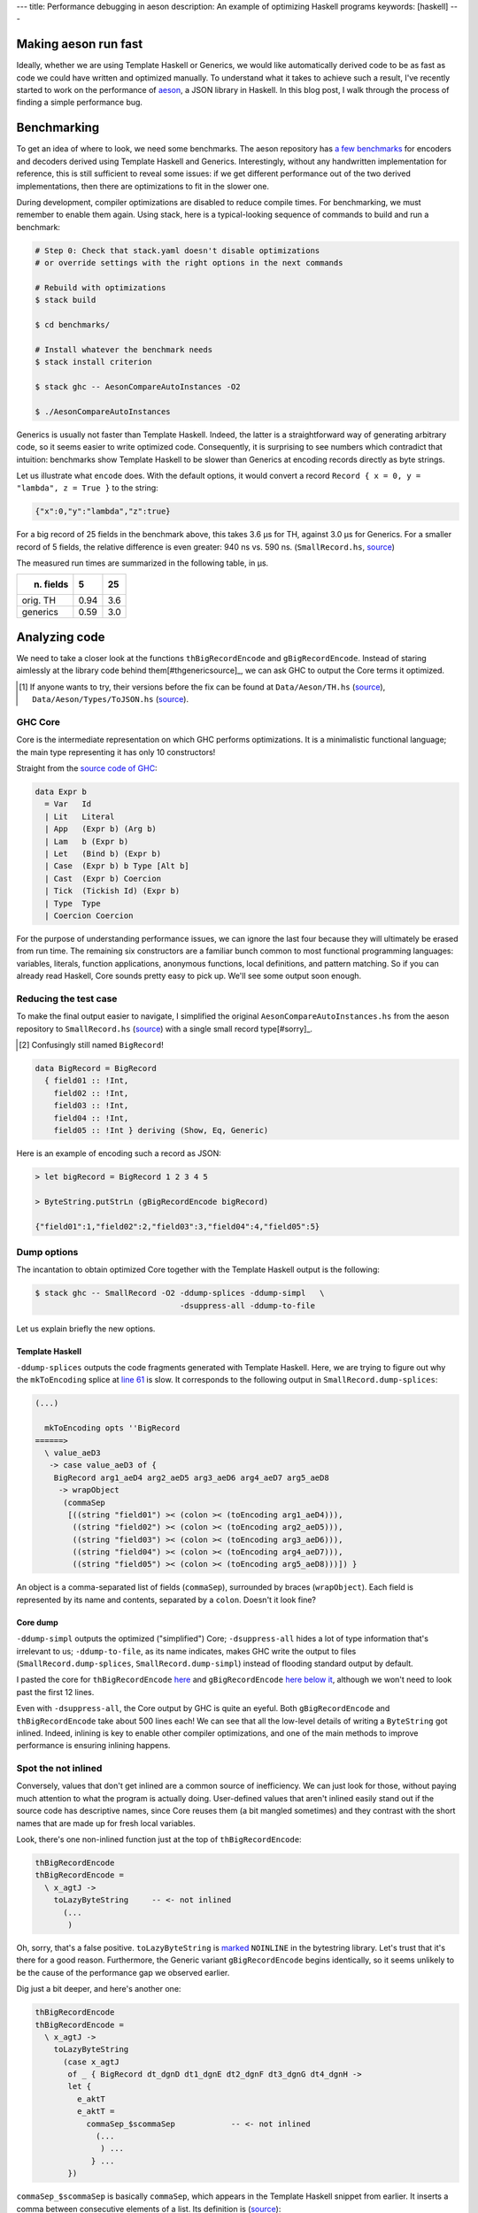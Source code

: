 ---
title: Performance debugging in aeson
description: An example of optimizing Haskell programs
keywords: [haskell]
---

Making aeson run fast
=====================

Ideally, whether we are using Template Haskell or Generics, we would like
automatically derived code to be as fast as code we could have written
and optimized manually.
To understand what it takes to achieve such a result, I've recently
started to work on the performance of `aeson`_, a JSON library in Haskell.
In this blog post, I walk through the process of finding a simple performance
bug.

.. _aeson: https://hackage.haskell.org/package/aeson

Benchmarking
============

To get an idea of where to look, we need some benchmarks.
The aeson repository has `a few benchmarks`__ for encoders and decoders derived
using Template Haskell and Generics. Interestingly, without any handwritten
implementation for reference, this is still sufficient to reveal some issues:
if we get different performance out of the two derived implementations, then
there are optimizations to fit in the slower one.

.. __: https://github.com/bos/aeson/blob/master/benchmarks/AesonCompareAutoInstances.hs

During development, compiler optimizations are disabled to reduce compile
times. For benchmarking, we must remember to enable them again.
Using stack, here is a typical-looking sequence of commands to build and run a
benchmark:

.. code:: bash

  # Step 0: Check that stack.yaml doesn't disable optimizations
  # or override settings with the right options in the next commands

  # Rebuild with optimizations
  $ stack build

  $ cd benchmarks/

  # Install whatever the benchmark needs
  $ stack install criterion

  $ stack ghc -- AesonCompareAutoInstances -O2

  $ ./AesonCompareAutoInstances

Generics is usually not faster than Template Haskell. Indeed, the latter is a
straightforward way of generating arbitrary code, so it seems easier to
write optimized code. Consequently, it is surprising to see numbers which
contradict that intuition: benchmarks show Template Haskell to be slower than
Generics at encoding records directly as byte strings.

Let us illustrate what ``encode`` does. With the default options, it would
convert a record ``Record { x = 0, y = "lambda", z = True }`` to the string:

.. code::

  {"x":0,"y":"lambda","z":true}

For a big record of 25 fields in the benchmark above, this takes 3.6 μs for TH,
against 3.0 μs for Generics. For a smaller record of 5 fields, the relative
difference is even greater: 940 ns vs. 590 ns. (``SmallRecord.hs``, source_)

.. _source: https://gist.github.com/Lysxia/52576aa9a62defaf058247dd3e7eb147

The measured run times are summarized in the following table, in μs.

+-----------+------+-----+
| n. fields |    5 |  25 |
+===========+======+=====+
| orig. TH  | 0.94 | 3.6 |
+-----------+------+-----+
| generics  | 0.59 | 3.0 |
+-----------+------+-----+

Analyzing code
==============

We need to take a closer look at the functions ``thBigRecordEncode`` and
``gBigRecordEncode``. Instead of staring aimlessly at the library code behind
them[#thgenericsource]_,
we can ask GHC to output the Core terms it optimized.

.. [#thgenericsource]

  If anyone wants to try, their versions before the fix can be found at
  ``Data/Aeson/TH.hs`` (source__), ``Data/Aeson/Types/ToJSON.hs`` (source__).

.. __: https://github.com/bos/aeson/blob/f3495ecb2dc8b95e0e63837a33469d6b287dc25c/Data/Aeson/TH.hs
.. __: https://github.com/bos/aeson/blob/f3495ecb2dc8b95e0e63837a33469d6b287dc25c/Data/Aeson/Types/ToJSON.hs

GHC Core
--------

Core is the intermediate representation on which GHC performs optimizations.
It is a minimalistic functional language; the main
type representing it has only 10 constructors!

Straight from the `source code of GHC`__:

.. code:: haskell

  data Expr b
    = Var   Id
    | Lit   Literal
    | App   (Expr b) (Arg b)
    | Lam   b (Expr b)
    | Let   (Bind b) (Expr b)
    | Case  (Expr b) b Type [Alt b]
    | Cast  (Expr b) Coercion
    | Tick  (Tickish Id) (Expr b)
    | Type  Type
    | Coercion Coercion

.. __: https://github.com/ghc/ghc/blob/f337a208b1e1a53cbdfee8b49887858cc3a500f6/compiler/coreSyn/CoreSyn.hs#L273

For the purpose of understanding performance issues, we can ignore the last
four because they will ultimately be erased from run time. The remaining six
constructors are a familiar bunch common to most functional programming
languages: variables, literals, function applications, anonymous functions,
local definitions, and pattern matching.
So if you can already read Haskell, Core sounds pretty easy to pick up.
We'll see some output soon enough.

Reducing the test case
----------------------

To make the final output easier to navigate, I simplified the original
``AesonCompareAutoInstances.hs`` from the aeson repository to
``SmallRecord.hs`` (source_) with a single small record type[#sorry]_.

.. [#sorry]

  Confusingly still named ``BigRecord``!

.. code:: haskell

  data BigRecord = BigRecord
    { field01 :: !Int,
      field02 :: !Int,
      field03 :: !Int,
      field04 :: !Int,
      field05 :: !Int } deriving (Show, Eq, Generic)

Here is an example of encoding such a record as JSON:

.. code::

  > let bigRecord = BigRecord 1 2 3 4 5

  > ByteString.putStrLn (gBigRecordEncode bigRecord)

  {"field01":1,"field02":2,"field03":3,"field04":4,"field05":5}

Dump options
------------

The incantation to obtain optimized Core together with
the Template Haskell output is the following:

.. code::

  $ stack ghc -- SmallRecord -O2 -ddump-splices -ddump-simpl   \
                                 -dsuppress-all -ddump-to-file

Let us explain briefly the new options.

Template Haskell
++++++++++++++++

``-ddump-splices`` outputs the code fragments generated with Template Haskell.
Here, we are trying to figure out why the ``mkToEncoding`` splice at `line 61`_
is slow. It corresponds to the following output in
``SmallRecord.dump-splices``:

.. _line 61: https://gist.github.com/Lysxia/52576aa9a62defaf058247dd3e7eb147#file-smallrecord-hs-L61

.. code::

  (...)

    mkToEncoding opts ''BigRecord
  ======>
    \ value_aeD3
     -> case value_aeD3 of {
      BigRecord arg1_aeD4 arg2_aeD5 arg3_aeD6 arg4_aeD7 arg5_aeD8
       -> wrapObject
        (commaSep
         [((string "field01") >< (colon >< (toEncoding arg1_aeD4))),
          ((string "field02") >< (colon >< (toEncoding arg2_aeD5))),
          ((string "field03") >< (colon >< (toEncoding arg3_aeD6))),
          ((string "field04") >< (colon >< (toEncoding arg4_aeD7))),
          ((string "field05") >< (colon >< (toEncoding arg5_aeD8)))]) }

An object is a comma-separated list of fields (``commaSep``), surrounded by
braces (``wrapObject``). Each field is represented by its name and contents,
separated by a ``colon``. Doesn't it look fine?

Core dump
+++++++++

``-ddump-simpl`` outputs the optimized ("simplified") Core;
``-dsuppress-all`` hides a lot of type information that's irrelevant to us;
``-ddump-to-file``, as its name indicates, makes GHC write the output
to files (``SmallRecord.dump-splices``, ``SmallRecord.dump-simpl``)
instead of flooding standard output by default.

I pasted the core for ``thBigRecordEncode`` here_ and ``gBigRecordEncode``
`here below it`_, although we won't need to look past the first 12 lines.

.. _here: https://gist.github.com/Lysxia/73f6c083c32e1aacfed10782bd4cf265#file-thbigrecordencode
.. _here below it: https://gist.github.com/Lysxia/73f6c083c32e1aacfed10782bd4cf265#file-gbigrecordencode

Even with ``-dsuppress-all``, the Core output by GHC is quite an eyeful.
Both ``gBigRecordEncode`` and ``thBigRecordEncode`` take about 500 lines each!
We can see that all the low-level details of writing a ``ByteString`` got
inlined. Indeed, inlining is key to enable other compiler optimizations, and
one of the main methods to improve performance is ensuring inlining happens.

Spot the not inlined
--------------------

Conversely, values that don't get inlined are a common source of
inefficiency. We can just look for those, without paying much attention
to what the program is actually doing. User-defined values that aren't inlined
easily stand out if the source code has descriptive names, since Core reuses
them (a bit mangled sometimes) and they contrast with the short names that are
made up for fresh local variables.

Look, there's one non-inlined function just at the top of ``thBigRecordEncode``:

.. code:: haskell

  thBigRecordEncode
  thBigRecordEncode =
    \ x_agtJ ->
      toLazyByteString     -- <- not inlined
        (...
         )

Oh, sorry, that's a false positive. ``toLazyByteString`` is `marked`__
``NOINLINE`` in the bytestring library. Let's trust that it's there for a good
reason.
Furthermore, the Generic variant ``gBigRecordEncode`` begins identically,
so it seems unlikely to be the cause of the performance gap we observed
earlier.

.. __: https://hackage.haskell.org/package/bytestring-0.10.8.2/docs/src/Data.ByteString.Builder.html#toLazyByteString

Dig just a bit deeper, and here's another one:

.. code:: haskell

  thBigRecordEncode
  thBigRecordEncode =
    \ x_agtJ ->
      toLazyByteString
        (case x_agtJ
         of _ { BigRecord dt_dgnD dt1_dgnE dt2_dgnF dt3_dgnG dt4_dgnH ->
         let {
           e_aktT
           e_aktT =
             commaSep_$scommaSep            -- <- not inlined
               (...
                ) ...
              } ...
         })

``commaSep_$scommaSep`` is basically ``commaSep``, which appears in the Template
Haskell snippet from earlier. It inserts a comma between consecutive elements
of a list. Its definition is (source__):

.. code:: haskell

  commaSep :: [E.Encoding] -> E.Encoding
  commaSep [] = E.empty
  commaSep [x] = x
  commaSep (x : xs) = x E.>< E.comma E.>< commaSep xs

.. __: https://github.com/bos/aeson/blob/f3495ecb2dc8b95e0e63837a33469d6b287dc25c/Data/Aeson/TH.hs#L620

It is recursive, hence the compiler makes it non-inlineable. In this case, its
argument is essentially the list of record fields, so we know it would be safe
to unroll the definition of ``commaSep`` here.

Looking at Core here may seem somewhat overkill, as ``commaSep`` is one of
only six functions that appear in the Template Haskell splice, so it wouldn't
have taken too long to figure out the problem either way. But reading Core is a
reliable method: it could also reveal non-inlining of functions that are not
immediately visible in the source code.

Bug fixed
---------

Let us have the Template Haskell code unroll the insertion of commas; the
result now looks like this:

.. code::

  (...)

    mkToEncoding opts ''BigRecord
  ======>
    \ value_aeXm
     -> case value_aeXm of {
      BigRecord arg1_aeXn arg2_aeXo arg3_aeXp arg4_aeXq arg5_aeXr
       -> fromPairs
        ((pair "field01" (toEncoding arg1_aeXn))
         <>
          ((pair "field02" (toEncoding arg2_aeXo))
           <>
            ((pair "field03" (toEncoding arg3_aeXp))
             <>
              ((pair "field04" (toEncoding arg4_aeXq))
               <> (pair "field05" (toEncoding arg5_aeXr)))))) }

The monoid operation[#typeclass]_ ``(<>)`` takes care of inserting a comma
between its non-empty operands. With the recursive function out of the way, we
get the speed up we were looking for (see third line):

.. [#typeclass]

  Using type classes allows us to reuse almost the same
  implementation for ``mkToJSON``.


+-----------+------+-----+
| n. fields |    5 |  25 |
+===========+======+=====+
| orig. TH  | 0.94 | 3.6 |
+-----------+------+-----+
| generics  | 0.59 | 3.0 |
+-----------+------+-----+
| fixed TH  | 0.61 | 2.5 |
+-----------+------+-----+

For small records, TH now performs as well as Generics. But for large records,
TH performs better. This is because GHC fails to optimize Generics for large
types. That will be another story to tell.

Time for a `pull request`_.

.. _pull request: https://github.com/bos/aeson/pull/596
